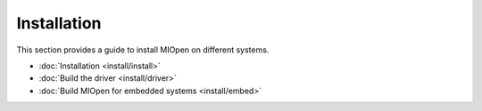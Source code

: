 .. meta::
  :description: MIOpen documentation and API reference library
  :keywords: MIOpen, ROCm, API, documentation

.. _installation:

********************************************************************
Installation
********************************************************************

This section provides a guide to install MIOpen on different systems. 

* :doc:`Installation <install/install>`
* :doc:`Build the driver <install/driver>`
* :doc:`Build MIOpen for embedded systems <install/embed>`

